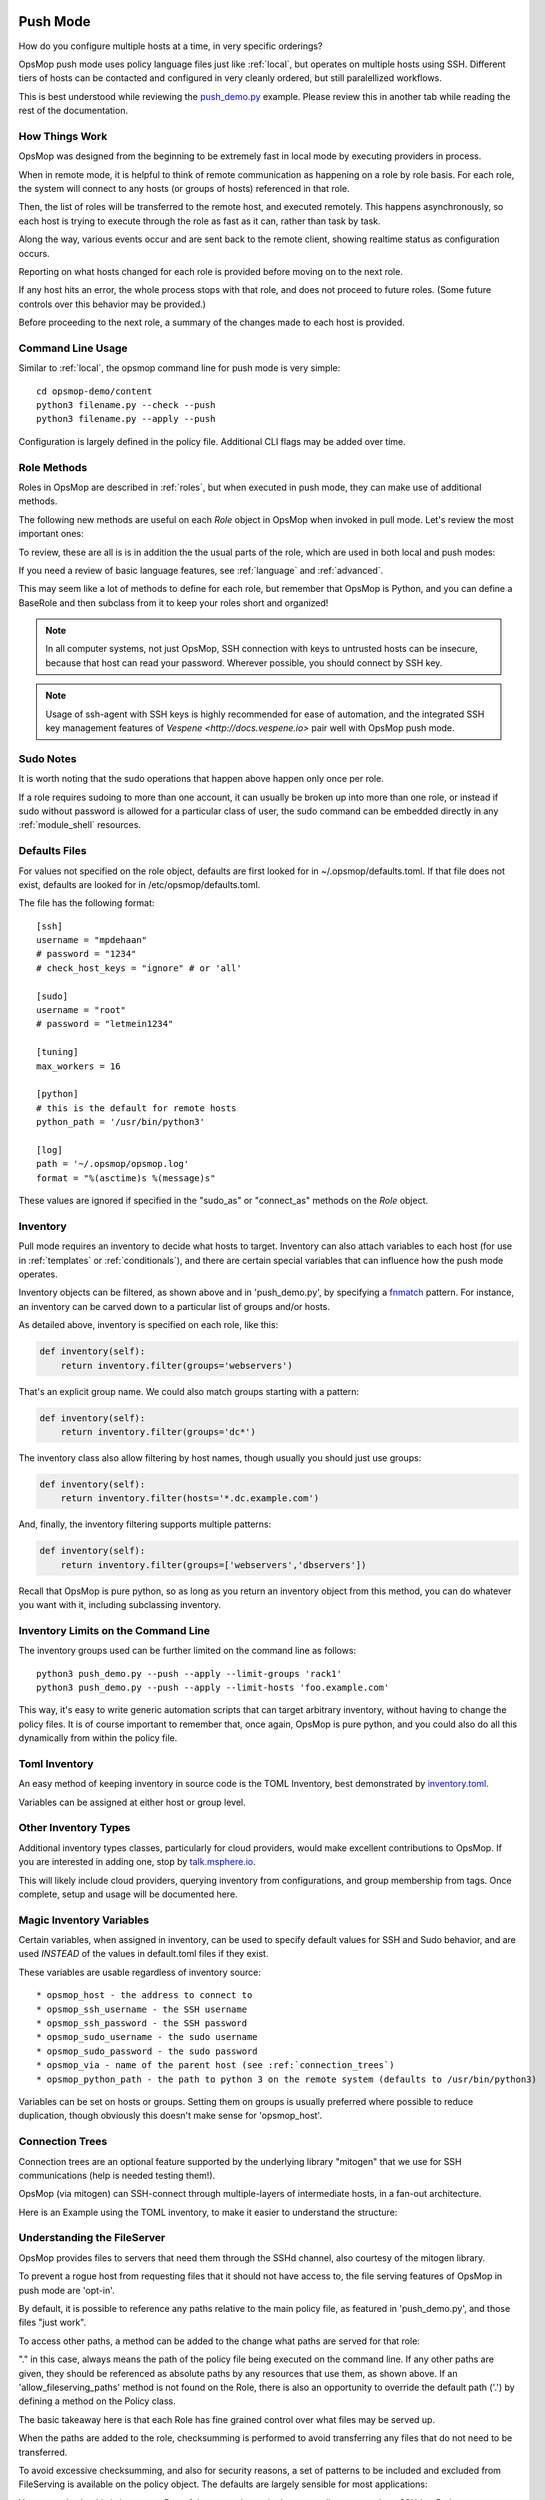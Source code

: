 .. image:: opsmop.png
   :alt: OpsMop Logo

.. _push:

Push Mode
---------

How do you configure multiple hosts at a time, in very specific orderings?

OpsMop push mode uses policy language files just like :ref:`local`, but operates on multiple hosts using SSH.
Different tiers of hosts can be contacted and configured in very cleanly ordered, but still paralellized workflows.

This is best understood while reviewing the `push_demo.py <https://github.com/opsmop/opsmop-demo/blob/master/content/push_demo.py>`_ example.
Please review this in another tab while reading the rest of the documentation.

.. _how_push_works:

How Things Work
===============

OpsMop was designed from the beginning to be extremely fast in local mode by executing providers in process.

When in remote mode, it is helpful to think of remote communication as happening on a role by role basis.
For each role, the system will connect to any hosts (or groups of hosts) referenced in that role.

Then, the list of roles will be transferred to the remote host, and executed remotely.  This happens asynchronously,
so each host is trying to execute through the role as fast as it can, rather than task by task.

Along the way, various events occur and are sent back to the remote client, showing realtime status as configuration
occurs.

Reporting on what hosts changed for each role is provided before moving on to the next role.

If any host hits an error, the whole process stops with that role, and does not proceed to future roles.  
(Some future controls over this behavior may be provided.)

Before proceeding to the next role, a summary of the changes made to each host is provided.

.. _push_cli:

Command Line Usage
==================

Similar to :ref:`local`, the opsmop command line for push mode is very simple::

    cd opsmop-demo/content
    python3 filename.py --check --push
    python3 filename.py --apply --push

Configuration is largely defined in the policy file.  Additional CLI flags may be added over time.

.. _push_role_methods:

Role Methods
==============

Roles in OpsMop are described in :ref:`roles`, but when executed in push mode, they can make use of
additional methods.

The following new methods are useful on each *Role* object in OpsMop when invoked in pull mode. Let's review
the most important ones:

.. code-block: python

    inventory = TomlInventory("inventory/inventory.toml")

    class DemoRole(Role):

        def inventory(self):
            # required!
            return inventory.filter(groups='webservers*')

        def ssh_as(self):
            # username and optionally a password
            return ('opsmop', None)

        def sudo(self):
            # whether to sudo (usually this should be True)
            return True

        def sudo_as(self):
            # username and optionally a password for the sudo account
            return ('root', None)

        def check_host_keys(self):
            # whether to check host keys, the default is True
            return False

To review, these are all is is in addition the the usual parts of the role, which are used in both local and push modes:

.. code-block: python

    def set_resources(self):
        # ...

    def set_handlers(self):
        # ...

    def set_variables(self):
        # ...

    def should_process_when(self):
        # ...

    def pre(self):
        # ...

    def post(self):
        # ...

If you need a review of basic language features, see :ref:`language` and :ref:`advanced`.

This may seem like a lot of methods to define for each role, but remember that OpsMop is Python, and you can define
a BaseRole and then subclass from it to keep your roles short and organized!

.. note::

   In all computer systems, not just OpsMop, SSH connection with keys to untrusted hosts can be insecure, 
   because that host can read your password. Wherever possible, you should connect by SSH key.

.. note::

    Usage of ssh-agent with  SSH keys is highly recommended for ease of automation, and the integrated SSH key management
    features of `Vespene <http://docs.vespene.io>` pair well with OpsMop push mode.

.. _sudo_notes:

Sudo Notes
==========

It is worth noting that the sudo operations that happen above happen only once per role.

If a role requires sudoing to more than one account, it can usually be broken up into more than one role, or instead if sudo without password
is allowed for a particular class of user, the sudo command can be embedded directly in any :ref:`module_shell` resources.

.. _push_defaults:

Defaults Files
==============

For values not specified on the role object, defaults are first looked for in ~/.opsmop/defaults.toml.  If that file does
not exist, defaults are looked for in /etc/opsmop/defaults.toml.

The file has the following format::

    [ssh]
    username = "mpdehaan"
    # password = "1234"
    # check_host_keys = "ignore" # or 'all'

    [sudo]
    username = "root"
    # password = "letmein1234"

    [tuning]
    max_workers = 16

    [python]
    # this is the default for remote hosts
    python_path = '/usr/bin/python3'

    [log]
    path = '~/.opsmop/opsmop.log'
    format = "%(asctime)s %(message)s"


These values are ignored if specified in the "sudo_as" or "connect_as" methods on the *Role* object.
         
.. _push_inventory:

Inventory
=========

Pull mode requires an inventory to decide what hosts to target.  Inventory can also attach variables
to each host (for use in :ref:`templates` or :ref:`conditionals`), and there are certain special
variables that can influence how the push mode operates.

Inventory objects can be filtered, as shown above and in 'push_demo.py', by specifying a `fnmatch <https://docs.python.org/3/library/fnmatch.html>`_ pattern.
For instance, an inventory can be carved down to a particular list of groups and/or hosts.

As detailed above, inventory is specified on each role, like this:

.. code-block:: python

    def inventory(self):
        return inventory.filter(groups='webservers')

That's an explicit group name.  We could also match groups starting with a pattern:

.. code-block:: python

    def inventory(self):
        return inventory.filter(groups='dc*')

The inventory class also allow filtering by host names, though usually you should just use groups:

.. code-block:: python

    def inventory(self):
        return inventory.filter(hosts='*.dc.example.com')

And, finally, the inventory filtering supports multiple patterns:

.. code-block:: python

    def inventory(self):
        return inventory.filter(groups=['webservers','dbservers'])

Recall that OpsMop is pure python, so as long as you return an inventory object from this method, you can do whatever
you want with it, including subclassing inventory.

.. _inventory_limits:

Inventory Limits on the Command Line
====================================
       
The inventory groups used can be further limited on the command line as follows::

    python3 push_demo.py --push --apply --limit-groups 'rack1'
    python3 push_demo.py --push --apply --limit-hosts 'foo.example.com'

This way, it's easy to write generic automation scripts that can target arbitrary inventory, without having to change the policy files.
It is of course important to remember that, once again, OpsMop is pure python, and you could also do all this dynamically from within the policy file.

.. _toml_inventory:

Toml Inventory
==============

An easy method of keeping inventory in source code is the TOML Inventory, best demonstrated 
by `inventory.toml <https://github.com/opsmop/opsmop-demo/blob/master/content/inventory/inventory.toml>`_.

Variables can be assigned at either host or group level.

.. _other_inventory:

Other Inventory Types
=====================

Additional inventory types classes, particularly for cloud providers, would make excellent contributions to OpsMop.  If you are interested in 
adding one, stop by `talk.msphere.io <talk.msphere.io>`_.

This will likely include cloud providers, querying inventory from configurations, and group membership from tags.  Once complete, setup and usage
will be documented here.

.. _magic_inventory_variables:

Magic Inventory Variables
=========================

Certain variables, when assigned in inventory, can be used to specify default values for SSH and Sudo behavior, and are used
*INSTEAD* of the values in default.toml files if they exist.

These variables are usable regardless of inventory source::

    * opsmop_host - the address to connect to
    * opsmop_ssh_username - the SSH username
    * opsmop_ssh_password - the SSH password
    * opsmop_sudo_username - the sudo username
    * opsmop_sudo_password - the sudo password
    * opsmop_via - name of the parent host (see :ref:`connection_trees`)
    * opsmop_python_path - the path to python 3 on the remote system (defaults to /usr/bin/python3)

Variables can be set on  hosts or groups.  Setting them on groups is usually preferred where possible to reduce duplication, though obviously
this doesn't make sense for 'opsmop_host'.

.. _connection_trees:

Connection Trees
================

Connection trees are an optional feature supported by the underlying library "mitogen" that we use for SSH communications 
(help is needed testing them!).  

OpsMop (via mitogen) can SSH-connect through multiple-layers of intermediate hosts, in a fan-out architecture.

Here is an Example using the TOML inventory, to make it easier to understand the structure:

.. code-block: toml

    [groups.bastions.hosts]
    "bastion.example.com" = ""

    [groups.rack1.hosts]
    "rack1-top.example.com" = "opsmop_via=bastion.example.com"
    "rack1-101.example.com" = ""
    "rack1-102.example.com" = ""

    [groups.rack2.hosts]
    "rack2-top.example.com" = "opsmop_via=bastion.example.com"
    "rack2-201.example.com" = ""
    "rack2-202.example.com" = ""

    [groups.rack1.vars]
    opsmop_via = "rack1-top.example.com"

    [groups.rack2.vars]
    opsmop_via = "rack2-top.example.com"

    [groups.fooapp.hosts]
    "rack1-101.example.com" = ""
    "rack2-202.example.com" = ""

    [groups.barapp.hosts]
    "rack2-102.example.com" = ""

.. code-block: python

    class FooApp(Role):

        def inventory(self):
            return inventory.filter(groups='fooapp')
        # ...

.. _push_fileserver:

Understanding the FileServer
============================

OpsMop provides files to servers that need them through the SSHd channel, also courtesy of the mitogen library.

To prevent a rogue host from requesting files that it should not have access to, the file serving features of OpsMop in push mode
are 'opt-in'.

By default, it is possible to reference any paths relative to the main policy file, as featured in 'push_demo.py', and those
files "just work".

To access other paths, a method can be added to the change what paths are served for that role:

.. code-block: python

    class FooRole(Role):

        def allow_fileserving_paths(self):
            return [ '.', '/opt/files' ]

        def set_resources(self):
            return Resources(
                File("/opt/destination/large.file", from_file="/opt/files/large.file")
            )

"." in this case, always means the path of the policy file being executed on the command line.  If any other paths are given,
they should be referenced as absolute paths by any resources that use them, as shown above.  If an 'allow_fileserving_paths'
method is not found on the Role, there is also an opportunity to override the default path ('.') by defining a method on the Policy
class. 

The basic takeaway here is that each Role has fine grained control over what files may be served up.  


When the paths are added to the role, checksumming is performed to avoid transferring any files that do not need to be transferred.

To avoid excessive checksumming, and also for security reasons, a set of patterns to be included and excluded from FileServing
is available on the policy object.  The defaults are largely sensible for most applications:

.. code-block: python

    class YourPolicy(Policy):

        def allow_fileserving_patterns(self):
            return [ '*' ]

        def deny_fileserving_patterns(self):
            return [ '*.py', "*__pycache__*", '*.pyo', '*.pyc', '.git', '.bak', '.swp' ]

You may ask why this is important.  Part of the reason is we don't want to allow a rogue host SSHd or Python to request files it should
not have access to, or to allow accidental errors from users sending sensitive files to untrusted hosts.  The other part is we want to avoid
calculating checksums for files we are unlikely to serve up.

.. _push_advanced_tricks:

Advanced Tricks: Rolling Updates And More
=========================================

While less commonly needed in cloud-enabled scenarios where "blue-green" deployments are common, the scenario of rolling updates
is a good one to use to describe many of the advanced features of OpsMop push mode.  These features are not, however, limited to
rolling update capabilities.

In a rolling update, suppose we have 100 hosts connected to a physical load balancer.  What we want to do is contact 10 hosts
at a time, and before updating them, take them out of a load balanced pool.  If they succeed with their updates, we want to put
them back into that load balanced pool.

The OpsMop role might look like this:

.. code-block: python

    class RollingWebServerUpdate(Role):

        def inventory(self):
            # ...

        def set_resources(self):
            # ...

        def set_handlers(self):
            # ....

        def should_contact(self, host):
            # can decide to ignore specific hosts
            return True

        def ssh_as(self):
            return (UserDefaults.ssh_username(), None) # use keys

        def sudo_as(self):
            # if no sudo password is required, just say "None"
            return (UserDefaults.sudo_username(), UserDefaults.sudo_password())

        def sudo(self):
            # yes, we should sudo
            return True

        def serial(self):
            # this many hosts execute at once
            return 10

        def before_connect(self, host):
            # this runs on the control machine
            subprocess.check_rc("unbalance.sh %s" % host.hostname())

        def pre(self):
            # this runs on the remote machine
            pass

        def after_connect(self, host):
            # this runs on the control machine
            subprocess.check_rc("balance.sh %s" % host.hostname())

        def post(self):
            # this runs on the remote machine

As you can see, there are a lot of details to this example, but full control is provided.  Interaction with any piece of hardware, database, or system - including
waiting on external locks, is completely possible *without* needing to rely on extra modules.

While this type of workflow mostly makes sense for a rolling updates with hardware load balancers, the "before_connect" and "after_connect" hooks are completely generic
and can be used for any purpose.

Similarly, the serial control affects how many hosts are going to be processed at any one time, and can be useful when controlling load on a package updates. For instance, if you
had 3000 hosts, it might be a bad idea to let them all hit your package mirror at once.

The serial control also provides a nice failsafe - if there are errors in a serial batch, it can prevent the rest of the hosts from being taken out by a failure during the policy
application.  There is *always* a default value for "serial" in OpsMop, but the default is currently hard coded to do 80 roles a time.  This can easily be made configurable
in future releases.

.. _push_tuning:

Tuning
======

The SSH implementation is already very fast, but there are a few things you can do to boost performance.

Your ansible providers likely have many dependencies.  While opsmop does not require
that you install these dependencies on managed nodes, if you install them, this will
greatly speed up execution time.

These include python packages: jinja2, toml, dill, colorama, and PyYAML.

If not installed, the module code for these are copied over once per each push execution.

.. _push_status:

Current Status
==============

Push mode is still new, and can use help testing in all manner of configurations, including in high-
performance, high-host-count, and high-latency scenarios.  However, most features are already implemented
and this is completely usable today.

1. SELinux (enforcing) support is not operational yet and is waiting on enhancements in mitogen. You should
be able to switch selinux to permissive mode.  Non-SELinux distributions (Debian, Ubuntu, Arch, etc) 
are of course not effected.

2. Connections to hosts are conducted in a threadpool with a default of 16 threaded workers (see :ref:`push_defaults`). If you have a large
number of hosts there may be some lag for the very first time they are contacted that will not occur in subsequent
roles. A future forks flag like "-j4" should allow this to use additional CPUs by dividing the list of hosts up
between processors.

.. _review:

Review
======

All of the features of local mode are usuable in push mode.  Be sure to review useful features documented in :ref:`language`
and :ref:`advanced`.

You will find that while configuration management use cases are the ones that most immediately come to mind, many other tricks
and useful admin utilities can be implemented in OpsMop.

For instance, it is possible to combine :ref:`hooks_should_process_when` with :ref:`file_tests` to write a push mode script that does
something to systems only if they have a particular package installed.

Another example is you could use the "def serial()" method, set to 1 coupled with :ref:`extra_vars`, to make a very basic distributed "cat" that made
use of OpsMop inventory.

What other combinations can you think of?

Credits
=======

Much of the support for push mode in OpsMop comes from the libraries underpinning the implementation, and we would be remiss to not give them
due credit for makings these features much easier to implement.

OpsMop SSH features, including sudo support, file transfer, dependency transfers, remote error handling, and multi-tier connections 
are all powered by `mitogen <https://mitogen.readthedocs.io/en/latest/>`_.

Additionally, heavy use is made of `dill <https://pypi.org/project/dill/>`_ for serialization of python objects.

The asynchronous connections benefit strongly from `concurrent futures <https://docs.python.org/3/library/concurrent.futures.html>`_, a great
improvement on the multiprocessing layer.

